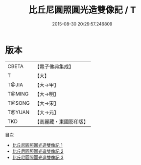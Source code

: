 #+TITLE: 比丘尼圓照圓光造雙像記 / T

#+DATE: 2015-08-30 20:29:57.246809
* 版本
 |     CBETA|【電子佛典集成】|
 |         T|【大】     |
 |     T@JIA|【大→甲】   |
 |    T@MING|【大→明】   |
 |    T@SONG|【大→宋】   |
 |    T@YUAN|【大→元】   |
 |       TKD|【高麗藏・東國影印版】|
目次
 - [[file:KR6j0305_001.txt][比丘尼圓照圓光造雙像記 1]]
 - [[file:KR6j0305_002.txt][比丘尼圓照圓光造雙像記 2]]
 - [[file:KR6j0305_003.txt][比丘尼圓照圓光造雙像記 3]]
